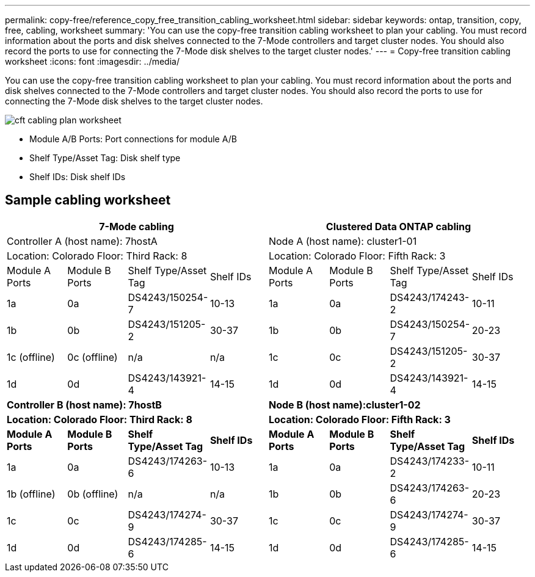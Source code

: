 ---
permalink: copy-free/reference_copy_free_transition_cabling_worksheet.html
sidebar: sidebar
keywords: ontap, transition, copy, free, cabling, worksheet
summary: 'You can use the copy-free transition cabling worksheet to plan your cabling. You must record information about the ports and disk shelves connected to the 7-Mode controllers and target cluster nodes. You should also record the ports to use for connecting the 7-Mode disk shelves to the target cluster nodes.'
---
= Copy-free transition cabling worksheet
:icons: font
:imagesdir: ../media/

[.lead]
You can use the copy-free transition cabling worksheet to plan your cabling. You must record information about the ports and disk shelves connected to the 7-Mode controllers and target cluster nodes. You should also record the ports to use for connecting the 7-Mode disk shelves to the target cluster nodes.

image::../media/cft_cabling_plan_worksheet.gif[]

* Module A/B Ports: Port connections for module A/B
* Shelf Type/Asset Tag: Disk shelf type
* Shelf IDs: Disk shelf IDs

== Sample cabling worksheet

[options="header"]
|===
4+| 7-Mode cabling 4+| Clustered Data ONTAP cabling
4+| Controller A (host name): 7hostA 4+| Node A (host name): cluster1-01
4+| Location: Colorado Floor: Third Rack: 8 4+| Location: Colorado Floor: Fifth Rack: 3
| Module A Ports | Module B Ports | Shelf Type/Asset Tag | Shelf IDs | Module A Ports | Module B Ports | Shelf Type/Asset Tag | Shelf IDs
a|
1a
a|
0a
a|
DS4243/150254-7
a|
10-13
a|
1a
a|
0a
a|
DS4243/174243-2
a|
10-11
a|
1b
a|
0b
a|
DS4243/151205-2
a|
30-37
a|
1b
a|
0b
a|
DS4243/150254-7
a|
20-23
a|
1c (offline)
a|
0c (offline)
a|
n/a
a|
n/a
a|
1c
a|
0c
a|
DS4243/151205-2
a|
30-37
a|
1d
a|
0d
a|
DS4243/143921-4
a|
14-15
a|
1d
a|
0d
a|
DS4243/143921-4
a|
14-15
4+a|
*Controller B (host name): 7hostB*
4+a|
*Node B (host name):cluster1-02*
4+a|
*Location: Colorado Floor: Third Rack: 8*
4+a|
*Location: Colorado Floor: Fifth Rack: 3*
a|
*Module A Ports*
a|
*Module B Ports*
a|
*Shelf Type/Asset Tag*
a|
*Shelf IDs*
a|
*Module A Ports*
a|
*Module B Ports*
a|
*Shelf Type/Asset Tag*
a|
*Shelf IDs*
a|
1a
a|
0a
a|
DS4243/174263-6
a|
10-13
a|
1a
a|
0a
a|
DS4243/174233-2
a|
10-11
a|
1b (offline)
a|
0b (offline)
a|
n/a
a|
n/a
a|
1b
a|
0b
a|
DS4243/174263-6
a|
20-23
a|
1c
a|
0c
a|
DS4243/174274-9
a|
30-37
a|
1c
a|
0c
a|
DS4243/174274-9
a|
30-37
a|
1d
a|
0d
a|
DS4243/174285-6
a|
14-15
a|
1d
a|
0d
a|
DS4243/174285-6
a|
14-15
|===
